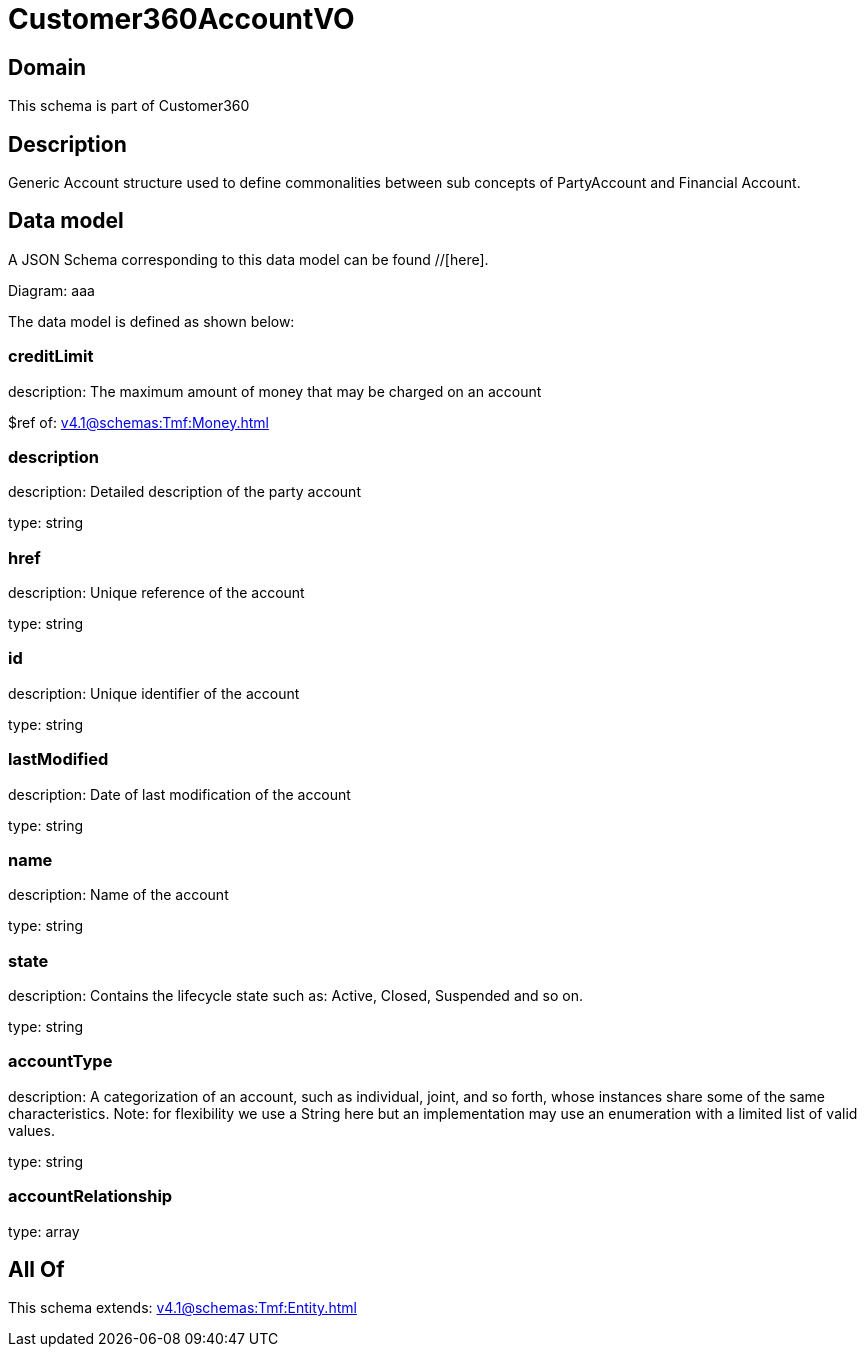 = Customer360AccountVO

[#domain]
== Domain

This schema is part of Customer360

[#description]
== Description
Generic Account structure used to define commonalities between sub concepts of PartyAccount and Financial Account.


[#data_model]
== Data model

A JSON Schema corresponding to this data model can be found //[here].

Diagram:
aaa

The data model is defined as shown below:


=== creditLimit
description: The maximum amount of money that may be charged on an account

$ref of: xref:v4.1@schemas:Tmf:Money.adoc[]


=== description
description: Detailed description of the party account

type: string


=== href
description: Unique reference of the account

type: string


=== id
description: Unique identifier of the account

type: string


=== lastModified
description: Date of last modification of the account

type: string


=== name
description: Name of the account

type: string


=== state
description: Contains the lifecycle state such as: Active, Closed, Suspended and so on.

type: string


=== accountType
description: A categorization of an account, such as individual, joint, and so forth, whose instances share some of the same characteristics. Note: for flexibility we use a String here but an implementation may use an enumeration with a limited list of valid values.

type: string


=== accountRelationship
type: array


[#all_of]
== All Of

This schema extends: xref:v4.1@schemas:Tmf:Entity.adoc[]
